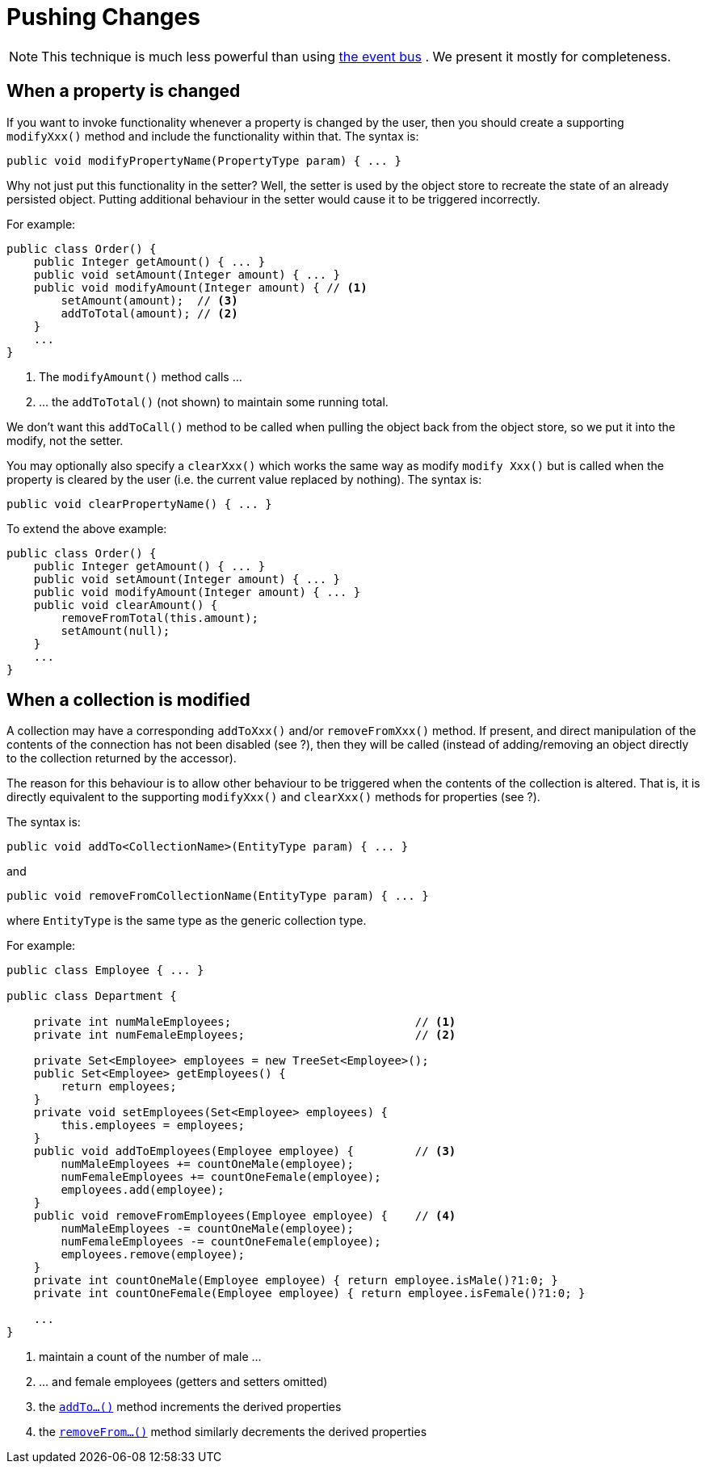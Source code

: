 [[_ugbtb_more-advanced_decoupling_pushing-changes]]
= Pushing Changes
:Notice: Licensed to the Apache Software Foundation (ASF) under one or more contributor license agreements. See the NOTICE file distributed with this work for additional information regarding copyright ownership. The ASF licenses this file to you under the Apache License, Version 2.0 (the "License"); you may not use this file except in compliance with the License. You may obtain a copy of the License at. http://www.apache.org/licenses/LICENSE-2.0 . Unless required by applicable law or agreed to in writing, software distributed under the License is distributed on an "AS IS" BASIS, WITHOUT WARRANTIES OR  CONDITIONS OF ANY KIND, either express or implied. See the License for the specific language governing permissions and limitations under the License.
:_basedir: ../
:_imagesdir: images/


[NOTE]
====
This technique is much less powerful than using xref:ugbtb.adoc#_ugbtb_more-advanced_decoupling_event-bus[the event bus] .  We present it mostly for completeness.
====




== When a property is changed

If you want to invoke functionality whenever a property is changed by the user, then you should create a supporting `modifyXxx()` method and include the functionality within that. The syntax is:

[source,java]
--
public void modifyPropertyName(PropertyType param) { ... }
--

Why not just put this functionality in the setter? Well, the setter is used by the object store to recreate the state of an already persisted object. Putting additional behaviour in the setter would cause it to be triggered incorrectly.

For example:

[source,java]
--
public class Order() {
    public Integer getAmount() { ... }
    public void setAmount(Integer amount) { ... }
    public void modifyAmount(Integer amount) { // <1>
        setAmount(amount);  // <3>
        addToTotal(amount); // <2>
    }
    ...
}
--
<1> The `modifyAmount()` method calls ...
<2> ... the `addToTotal()` (not shown) to maintain some running total.

We don't want this `addToCall()` method to be called when pulling the object back from the object store, so we put it into the modify, not the setter.

You may optionally also specify a `clearXxx()` which works the same way as modify `modify Xxx()` but is called when the property is cleared by the user (i.e. the current value replaced by nothing). The syntax is:

[source,java]
--
public void clearPropertyName() { ... }
--

To extend the above example:

[source,java]
--
public class Order() {
    public Integer getAmount() { ... }
    public void setAmount(Integer amount) { ... }
    public void modifyAmount(Integer amount) { ... }
    public void clearAmount() {
        removeFromTotal(this.amount);
        setAmount(null);
    }
    ...
}
--




== When a collection is modified

A collection may have a corresponding `addToXxx()` and/or
`removeFromXxx()` method. If present, and direct manipulation of the
contents of the connection has not been disabled (see ?), then they will
be called (instead of adding/removing an object directly to the
collection returned by the accessor).

The reason for this behaviour is to allow other behaviour to be
triggered when the contents of the collection is altered. That is, it is
directly equivalent to the supporting `modifyXxx()` and `clearXxx()`
methods for properties (see ?).

The syntax is:

[source,java]
--
public void addTo<CollectionName>(EntityType param) { ... }
--

and

[source,java]
--
public void removeFromCollectionName(EntityType param) { ... }
--

where `EntityType` is the same type as the generic collection type.

For example:

[source,java]
--
public class Employee { ... }

public class Department {

    private int numMaleEmployees;                           // <1>
    private int numFemaleEmployees;                         // <2>

    private Set<Employee> employees = new TreeSet<Employee>();
    public Set<Employee> getEmployees() {
        return employees;
    }
    private void setEmployees(Set<Employee> employees) {
        this.employees = employees;
    }
    public void addToEmployees(Employee employee) {         // <3>
        numMaleEmployees += countOneMale(employee);
        numFemaleEmployees += countOneFemale(employee);
        employees.add(employee);
    }
    public void removeFromEmployees(Employee employee) {    // <4>
        numMaleEmployees -= countOneMale(employee);
        numFemaleEmployees -= countOneFemale(employee);
        employees.remove(employee);
    }
    private int countOneMale(Employee employee) { return employee.isMale()?1:0; }
    private int countOneFemale(Employee employee) { return employee.isFemale()?1:0; }

    ...
}
--
<1> maintain a count of the number of male ...
<2> ... and female employees (getters and setters omitted)
<3> the xref:rgcms.adoc#_rgcms_methods_prefixes_addTo[`addTo...()`] method increments the derived properties
<4> the xref:rgcms.adoc#_rgcms_methods_prefixes_removeFrom[`removeFrom...()`] method similarly decrements the derived properties


